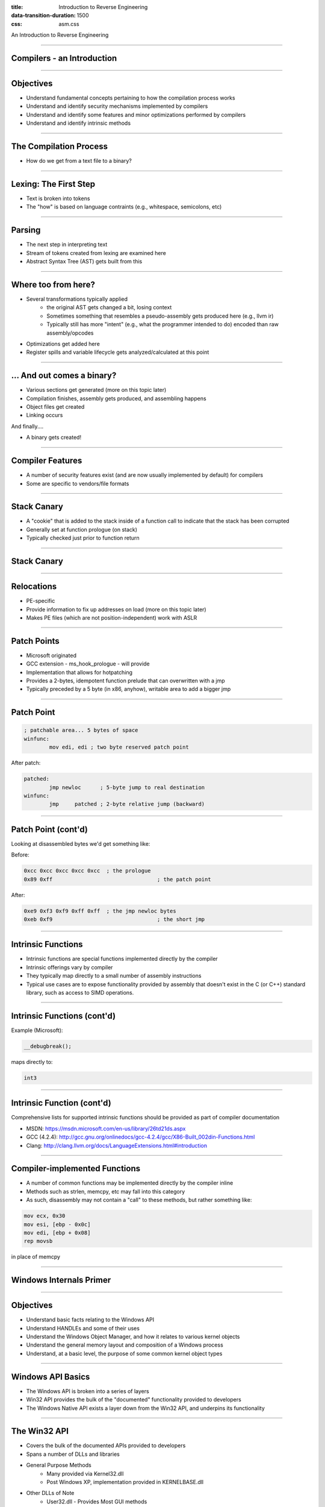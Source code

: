 :title: Introduction to Reverse Engineering
:data-transition-duration: 1500
:css: asm.css

An Introduction to Reverse Engineering

----

Compilers - an Introduction
===========================

----

Objectives
==========

* Understand fundamental concepts pertaining to how the compilation process works
* Understand and identify security mechanisms implemented by compilers
* Understand and identify some features and minor optimizations performed by compilers
* Understand and identify intrinsic methods

----

The Compilation Process
=======================

* How do we get from a text file to a binary?

----

Lexing: The First Step
======================

* Text is broken into tokens
* The "how" is based on language contraints  (e.g., whitespace, semicolons, etc)

----

Parsing
=======

* The next step in interpreting text
* Stream of tokens created from lexing are examined here
* Abstract Syntax Tree (AST) gets built from this

----

Where too from here?
====================

* Several transformations typically applied
	+ the original AST gets changed a bit, losing context
	+ Sometimes something that resembles a pseudo-assembly gets produced here (e.g., llvm ir)
	+ Typically still has more "intent" (e.g., what the programmer intended to do) encoded than raw assembly/opcodes
* Optimizations get added here
* Register spills and variable lifecycle gets analyzed/calculated at this point

----

\... And out comes a binary?
============================

* Various sections get generated (more on this topic later)
* Compilation finishes, assembly gets produced, and assembling happens
* Object files get created
* Linking occurs

And finally....

* A binary gets created!

----

Compiler Features
=================

* A number of security features exist (and are now usually implemented by default) for compilers
* Some are specific to vendors/file formats

----

Stack Canary
============

* A "cookie" that is added to the stack inside of a function call to indicate that the stack has been corrupted
* Generally set at function prologue (on stack)
* Typically checked just prior to function return

----

Stack Canary
============

.. image:: ./img/stackcookie.png

----

Relocations
===========

* PE-specific
* Provide information to fix up addresses on load (more on this topic later)
* Makes PE files (which are not position-independent) work with ASLR

----

Patch Points
============

* Microsoft originated
* GCC extension - ms_hook_prologue - will provide
* Implementation that allows for hotpatching
* Provides a 2-bytes, idempotent function prelude that can overwritten with a jmp
* Typically preceded by a 5 byte (in x86, anyhow), writable area to add a bigger jmp

----

Patch Point
===========

.. code:: nasm

	; patchable area... 5 bytes of space
	winfunc:
		mov edi, edi ; two byte reserved patch point

After patch:

.. code:: nasm
	
	patched:
		jmp newloc	; 5-byte jump to real destination
	winfunc:
		jmp	patched	; 2-byte relative jump (backward)

----

Patch Point (cont'd)
====================

Looking at disassembled bytes we'd get something like:


Before:

.. code:: objdump-nasm

	0xcc 0xcc 0xcc 0xcc 0xcc  ; the prologue
	0x89 0xff				  ; the patch point


After:

.. code:: objdump-nasm

	0xe9 0xf3 0xf9 0xff 0xff  ; the jmp newloc bytes
	0xeb 0xf9				  ; the short jmp

----

Intrinsic Functions
===================

* Intrinsic functions are special functions implemented directly by the compiler
* Intrinsic offerings vary by compiler
* They typically map directly to a small number of assembly instructions
* Typical use cases are to expose functionality provided by assembly that doesn't exist in the C (or C++) standard library, such as access to SIMD operations.

----

Intrinsic Functions (cont'd)
============================

Example (Microsoft):

.. code:: c++

	__debugbreak();

maps directly to:

.. code:: nasm

	int3

----

Intrinsic Function (cont'd)
===========================

Comprehensive lists for supported intrinsic functions should be provided as part of compiler documentation

* MSDN: https://msdn.microsoft.com/en-us/library/26td21ds.aspx
* GCC (4.2.4): http://gcc.gnu.org/onlinedocs/gcc-4.2.4/gcc/X86-Built_002din-Functions.html
* Clang: http://clang.llvm.org/docs/LanguageExtensions.html#introduction

----

Compiler-implemented Functions
==============================

* A number of common functions may be implemented directly by the compiler inline
* Methods such as strlen, memcpy, etc may fall into this category
* As such, disassembly may not contain a "call" to these methods, but rather something like:

.. code:: nasm

	mov ecx, 0x30
	mov esi, [ebp - 0x0c]
	mov edi, [ebp + 0x08]
	rep movsb

in place of memcpy

----

Windows Internals Primer
========================

----

Objectives
==========

* Understand basic facts relating to the Windows API
* Understand HANDLEs and some of their uses
* Understand the Windows Object Manager, and how it relates to various kernel objects
* Understand the general memory layout and composition of a Windows process
* Understand, at a basic level, the purpose of some common kernel object types

----

Windows API Basics
==================

* The Windows API is broken into a series of layers
* Win32 API provides the bulk of the "documented" functionality provided to developers
* The Windows Native API exists a layer down from the Win32 API, and underpins its functionality

----

The Win32 API
=============

* Covers the bulk of the documented APIs provided to developers
* Spans a number of DLLs and libraries
* General Purpose Methods
	+ Many provided via Kernel32.dll
	+ Post Windows XP, implementation provided in KERNELBASE.dll
* Other DLLs of Note
	+ User32.dll - Provides Most GUI methods
	+ Ws2_32.dll - Networking Functions

----

ASCII vs Unicode
================

* A large number of Win32 methods are provided in two forms:
	+ ASCII
	+ Wide character (UTF-16le)
* In these cases, two versions are exported from the parent DLL.

Example:

* Kernel32 exports two versions of CreateFile
	+ CreateFileA - Accepts an ASCII file path (char\*)
	+ CreateFileW - Accepts a wide char file path (wchar_t\*)

----

The Windows Native API
======================

* Underpins the Win32 API Methods
* Largely undocumented
* Exposes some additional functionality not available via Win32 methods
* Primarily exported from ntdll.dll

----

Native API Methods and References
=================================

* Some methods documented via the Windows Driver Kit docs
* Nt\* and Zw\* Methods are the same in user mode (though not in kernel mode)
* See also: Windows NT/2000 Native API Reference by Gary Nebbett

----

Unicode and the Native API
==========================

* Almost all native API methods exclusively use wide-character strings
* UNICODE_STRING structure is used throughout Native API and Kernel API
* UNICODE_STRINGs are byte counted, and not always NULL terminated

----

WoW64
=====

* Stands for Windows on Windows 64
	+ Set of facilities for managing 32 bit programs on 64 bit systems
	+ 64 bit system path:  C:\Windows\System32
	+ 32 bit emulated path: C:\Windows\SysWOW64
* Registry Entries also redirected: wow6432node

----

Differences in Entry Points
===========================

* Console Applications:

.. code:: c

	int main(int argc, char** argv)
	/* WCHAR == wchar_t */
	int wmain(int argc, WCHAR** argv)

* GUI Applications:

.. code:: c

	/**
	*  LPWSTR == wchar_t* 
	*  LPSTR == char*
	*  HINSTANCE == HANDLE
	*/
	int CALLBACK WinMain(HINSTANCE hInst,
	                     HINSTANCE hPrev,
	                     LPSTR     lpCmdLine,
	                     int       nCmdShow)
	int CALLBACK wWinMain(HINSTANCE hInst,
	                      HINSTANCE hPrev,
	                      LPWSTR     lpCmdLine,
	                      int       nCmdShow)

----

Differences in Entry Points
===========================

* DLLs

.. code:: c
	
	/* LPVOID == void* */
	BOOL WINAPI DllMain(HINSTANCE hInst, 
	                    DWORD dwReason, 
	                    LPVOID lpReserved)

* Drivers

.. code:: c

	NTSTATUS DriverEntry(PDRIVER_OBJECT pDrv, 
	                     PUNICODE_STRING pRegPath)

----

The Windows Object Manager
==========================

* Kernel-mode entity responsible for managing kernel objects
* Maintains a reference (and HANDLE) count of each object
* Handles garbage collection of objects when all consumers have stopped using resources

----

Why does this matter?
=====================

* All of those kernel objects map to resources in use by various processes
* From an RE perspective, this (potentially) gives a great deal of insight into what sort of things a process might be doing
* Resources are (relatively) easily enumerable via sysinternals tools (e.g., Process Explorer)

.. note:: 

	perform procexp demo -> Show lower pane to make kernel objects used by process visible

----

What's in a HANDLE?
===================

* Intentionally opaque structure
* Pointer-size (though typically not really a pointer)
* Actually represents an offset into a process's HANDLE table

----

HANDLEs (cont'd)
================

* HANDLE table provides a simple way for the Object Manager to keep track of process resources
* Each object stored in the table essentially brokers access to various kernel objects (subject to permissions, of course)
* Some Examples of kernel objects:
	+ A HANDLE to a MUTEX
	+ A File Object, representing a file (or device) currently opened by the process
	+ A HANDLE to another process
	+ ...
* The HANDLE table of a given process can be dumped via Windbg using the !handle extension

.. note:: 

	Demo: dump the handles of a process using Windbg

----

HANDLEs and pseudo-HANDLEs
==========================

* Pseudo-HANDLEs are similar (at first glance) to HANDLEs, in that they are opaque (and often typedef'd to HANDLE), but do not have all of the same properties
* CloseHandle typically cannot be called on a pseudo-HANDLE
* Some examples include:
	+ The context HANDLE returned by FindFirstFile(A|W)
	+ The return value of GetModuleHandle() (which is actually the base address of the requested module)

----

Windows Kernel Objects
======================

* Variety of object types
* Can be viewed via Sysinternals tools/Windbg
* Can be named or unnamed
* Various namespaces exist (\\??\\, \\Devices, etc.)

----

Kernel Object Types
===================

Some common types that can be observed:

* Sections
	+ Represent a block of memory
	+ Can be regularly allocated, memory mapped file, etc
* Ports
	+ Often represent (A)LPC Communication mechanisms
	+ Used for IPC

----

Kernel Object Types (cont'd)
============================

* Mutants
	+ Another name for MUTEXes
	+ As kernel objects, can provide cross-process synchronization
* Events
	+ Another synchronization/signaling mechanism
* File Objects
	+ Represents an open instance of another object, such as a file, directory, or device
* Many others

----

Process Bookkeeping
===================

* Much of the usermode process bookkeeping information is available via a number of undocumented/partially documented (but easily reachable) structures
* The Thread Information Block (TIB) and Thread Environment Block (TEB) exist on a per-thread basis
* The Process Environment Block (PEB) exists per process

----

TIB and TEB
===========

* The TIB is actually a subset of the TEB (the first field, in fact!)
* Lots of per-thread information is tracked here, to include the last error value (accessed via (Get|Set)LastError), and the Thread Local Storage table (We'll talk more about TLS when we discuss executable file formats)
* Useful parts of the TIB and the TEB
* (windbg) !teb
* (windbg) dt -r nt!_TEB

----


PEB
===

* Containts quite a bit of useful information, including links to the list of loaded DLLs, the debug port, and other various resources
* Useful parts of the PEB
* (windbg) !peb
* (windbg) dt nt!_PEB

----

The PEB and Changes
===================

 * Some variations to the structure, but many parts remain the same
 * Good writup of the PEB's makeup, both current and historical:

 http://blog.rewolf.pl/blog/?p=573

----

Dynamic and Runtime Linking
===========================

----

Objectives
==========

* Understand and utilize Dynamic and Runtime loading techniques
* Understand and utilize Dynamic and Runtime linking techniques

----

What is Dynamic Linking?
========================

* Allows binary data to be distributed as a DLL or Shared Object file
	+ Has the same general attributes as a standard executable  (including the same file format)
	+ Provides common library services for multiple executables without having to increase size as much as static linking
* Typically requires a static library and a header file
* Loaded into process space at runtime, as part of dependency resolution
	+ When target executable is run, its imports are examined by the operating system
	+ Dynamic libraries it depends on are loaded prior to execution
* Most (read: nearly all) applications implicitly do this in one way or another
	+ C(++) Runtime code is often dynamically linked (e.g., glibc)
	+ Ancillary, OS-provided code (e.g., kernel32) works in this fashion also
* Loading will fail if the required dynamic library is not present

----

Runtime Linking
===============

* Similar to dynamic linking, but with a key difference
	+ No extra lib/header generally required
	+ Onus is entirely on end user (e.g., the executable) to ensure that things go smoothly when loading/linking
* Exported functions must be located by end user
	
----

Runtime Linking - How to load a library
=======================================

* Windows
	+ LoadLibrary(A|W) - Provides the interface for loading a DLL from disk into the current process
	+ GetProcAddress  - Given an HMODULE (returned by LoadLibrary or GetModuleHandle), it will attempt to locate an exported function.
* Linux
	+ dlopen - Similar in function to LoadLibrary, it will load a shared object into the current process.
	+ dlsym - As with GetProcAddress, it will attempt to locate an exported symbol on the provided library

----

Windows Exports
===============

* Can be exported either by name or ordinal
	+ Name - string; may (or may not) be mangled according to calling convention
	+ Ordinal - Simply a number - Must be WORD-sized or smaller
* Both are really just methods of finding exported symbols
* Exports can also forward to other DLLs

----

Windows - Loading a Library
===========================

.. code:: c

	int main(int argc, char** argv)
	{
		// Our module
		HMODULE hm = NULL;
		// Our dynamic function pointer
		int (__stdcall *dynamicFunction)(int) = NULL;
		int result = 0;

		// try to dynamically load our library, fail and return if we can't find it!
		if(NULL == (hm = LoadLibraryA("MyLib.dll"))) {
			printf("We failed to load our library! %d\n", GetLastError());
			return -1;
		}
		// Try to find our dynamic function... this requires us to do a crazy cast.
		// If it were exported by ordinal, the string "MyFunction@4" would change to: (char*)n,
		// where n is the ordinal number. This is a bit strange (to say the least), but the way the
		// API works.
		if(NULL == (dynamicFunction = (int(__stdcall*)(int))GetProcAddress(hm, "MyFunction@4"))) {
			printf("Failed to find MyFunction! %d\n", GetLastError());
			return -2;
		}
		// Now we call our function, and FreeLibrary (since we are done with it now)
		result = dynamicFunction(10);
		FreeLibrary(hm);

		return result;
	}

----

Linux - Loading a Library
=========================

.. code:: c

	int main(int argc, char** argv)
	{
		void* hm = NULL;
		int(*myexport)(int) = NULL;
		int result = 0;
		// As with loadlibrary, we pass the path to load
		if(NULL == (hm = dlopen("./mylib.so", RTLD_NOW))) {
			printf("Failed to find our lib! %s\n", strerror(errno));
			return errno;
		}
		// again, we get our function pointer
		if(NULL == (myexport = (int(*)(int)))dlsym(hm, "myExportedFunction")) {
			printf("Failed to find our function! %s\n", strerror(errno));
			return errno;
		}
		// call and close!
		result = myexport(10);
		dlclose(hm);

		return result;
	}

----

Lab - Runtime Linking
=====================

// TODO: Finish windows lab